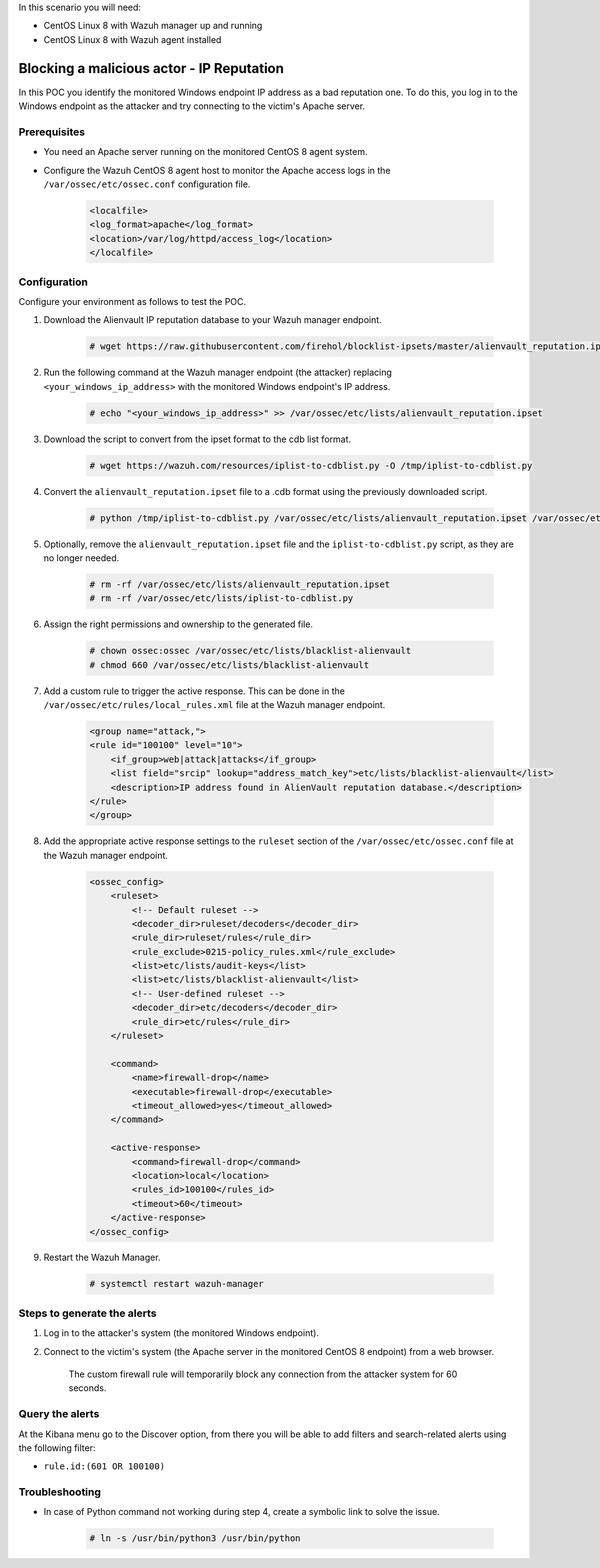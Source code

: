 
.. meta::
  :description: In this POC, you identify the monitored Windows endpoint IP address as a bad reputation one. Learn more about it in our documentation.

In this scenario you will need:

* CentOS Linux 8 with Wazuh manager up and running
* CentOS Linux 8 with Wazuh agent installed


.. _poc_block_actor_IP_reputation:

Blocking a malicious actor - IP Reputation
==========================================

In this POC you identify the monitored Windows endpoint IP address as a bad reputation one. To do this, you log in to the Windows endpoint as the attacker and try connecting to the victim's Apache server.


Prerequisites
-------------

- You need an Apache server running on the monitored CentOS 8 agent system.

- Configure the Wazuh CentOS 8 agent host to monitor the Apache access logs in the ``/var/ossec/etc/ossec.conf`` configuration file.

    .. code-block:: XML

        <localfile>
        <log_format>apache</log_format>
        <location>/var/log/httpd/access_log</location>
        </localfile>

Configuration
-------------

Configure your environment as follows to test the POC.

#. Download the Alienvault IP reputation database to your Wazuh manager endpoint.

    .. code-block:: console

        # wget https://raw.githubusercontent.com/firehol/blocklist-ipsets/master/alienvault_reputation.ipset -O /var/ossec/etc/lists/alienvault_reputation.ipset

#. Run the following command at the Wazuh manager endpoint (the attacker) replacing ``<your_windows_ip_address>`` with the monitored Windows endpoint's IP address.

    .. code-block:: console

        # echo "<your_windows_ip_address>" >> /var/ossec/etc/lists/alienvault_reputation.ipset

#. Download the script to convert from the ipset format to the cdb list format.

    .. code-block:: console

        # wget https://wazuh.com/resources/iplist-to-cdblist.py -O /tmp/iplist-to-cdblist.py

#. Convert the ``alienvault_reputation.ipset`` file to a .cdb format using the previously downloaded script.

    .. code-block:: console

        # python /tmp/iplist-to-cdblist.py /var/ossec/etc/lists/alienvault_reputation.ipset /var/ossec/etc/lists/blacklist-alienvault

#. Optionally, remove the ``alienvault_reputation.ipset`` file and the ``iplist-to-cdblist.py`` script, as they are no longer needed.

    .. code-block:: console

        # rm -rf /var/ossec/etc/lists/alienvault_reputation.ipset
        # rm -rf /var/ossec/etc/lists/iplist-to-cdblist.py

#. Assign the right permissions and ownership to the generated file.

    .. code-block:: console

        # chown ossec:ossec /var/ossec/etc/lists/blacklist-alienvault
        # chmod 660 /var/ossec/etc/lists/blacklist-alienvault

#. Add a custom rule to trigger the active response. This can be done in the ``/var/ossec/etc/rules/local_rules.xml`` file at the Wazuh manager endpoint.

    .. code-block:: XML

        <group name="attack,">
        <rule id="100100" level="10">
            <if_group>web|attack|attacks</if_group>
            <list field="srcip" lookup="address_match_key">etc/lists/blacklist-alienvault</list>
            <description>IP address found in AlienVault reputation database.</description>
        </rule>
        </group>
        

#. Add the appropriate active response settings to the  ``ruleset`` section of the  ``/var/ossec/etc/ossec.conf`` file at the Wazuh manager endpoint.

    .. code-block:: XML

        <ossec_config>
            <ruleset>
                <!-- Default ruleset -->
                <decoder_dir>ruleset/decoders</decoder_dir>
                <rule_dir>ruleset/rules</rule_dir>
                <rule_exclude>0215-policy_rules.xml</rule_exclude>
                <list>etc/lists/audit-keys</list>
                <list>etc/lists/blacklist-alienvault</list>
                <!-- User-defined ruleset -->
                <decoder_dir>etc/decoders</decoder_dir>
                <rule_dir>etc/rules</rule_dir>
            </ruleset>

            <command>
                <name>firewall-drop</name>
                <executable>firewall-drop</executable>
                <timeout_allowed>yes</timeout_allowed>
            </command>

            <active-response>
                <command>firewall-drop</command>
                <location>local</location>
                <rules_id>100100</rules_id>
                <timeout>60</timeout>
            </active-response>
        </ossec_config>

#. Restart the Wazuh Manager.

    .. code-block:: console

        # systemctl restart wazuh-manager


Steps to generate the alerts
----------------------------

#. Log in to the attacker's system (the monitored Windows endpoint).

#. Connect to the victim's system (the Apache server in the monitored CentOS 8 endpoint) from a web browser. 

    The custom firewall rule will temporarily block any connection from the attacker system for 60 seconds.

Query the alerts
----------------

At the Kibana menu go to the Discover option, from there you will be able to add filters and search-related alerts using the following filter:

* ``rule.id:(601 OR 100100)``

.. thumbnail:: ../images/poc/Blocking_a_malicious_actor.png
          :title: Blocking a malicious actor - IP Reputation
          :align: center
          :wrap_image: No

Troubleshooting
----------------

* In case of Python command not working during step 4, create a symbolic link to solve the issue.

    .. code-block:: console
        
        # ln -s /usr/bin/python3 /usr/bin/python